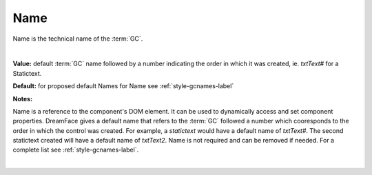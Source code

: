 .. _webgc-main-name-label:

Name
====

Name is the technical name of the :term:`GC`.

|

.. image:: ../../images/devguide/dfx-prop-main-name.png


**Value:** default :term:`GC` name followed by a number indicating the order in which it was created, ie. *txtText#* for a Statictext.

**Default:** for proposed default Names for Name see :ref:`style-gcnames-label`

**Notes:**

Name is a reference to the component's DOM element. It can be used to dynamically access and set component properties.
DreamFace gives a default name that refers to the :term:`GC` followed a number which cooresponds to the order in which
the control was created. For example, a *statictext* would have a default name of *txtText#*. The second statictext
created will have a default name of *txtText2*. Name is not required and can be removed if needed. For a complete list
see :ref:`style-gcnames-label`.

|